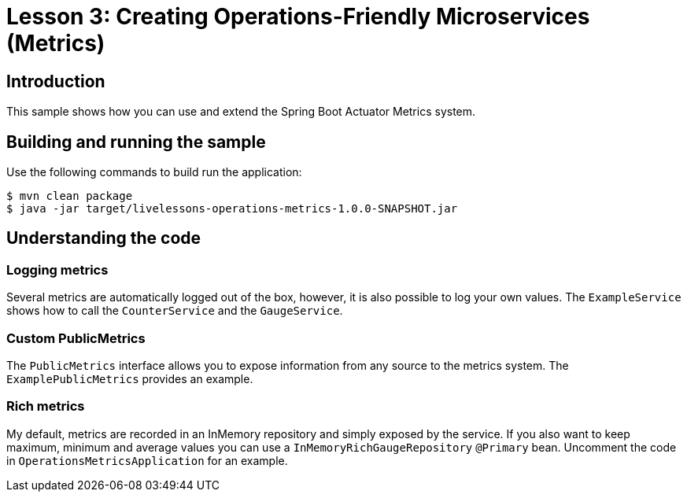 :compat-mode:
= Lesson 3: Creating Operations-Friendly Microservices (Metrics)

== Introduction
This sample shows how you can use and extend the Spring Boot Actuator Metrics system.

== Building and running the sample
Use the following commands to build run the application:

```
$ mvn clean package
$ java -jar target/livelessons-operations-metrics-1.0.0-SNAPSHOT.jar
```

== Understanding the code

=== Logging metrics
Several metrics are automatically logged out of the box, however, it is also possible to
log your own values. The `ExampleService` shows how to call the `CounterService` and the
`GaugeService`.

=== Custom PublicMetrics
The `PublicMetrics` interface allows you to expose information from any source to the
metrics system. The `ExamplePublicMetrics` provides an example.

=== Rich metrics
My default, metrics are recorded in an InMemory repository and simply exposed by the
service. If you also want to keep maximum, minimum and average values you can use a
`InMemoryRichGaugeRepository` `@Primary` bean. Uncomment the code in
`OperationsMetricsApplication` for an example.

